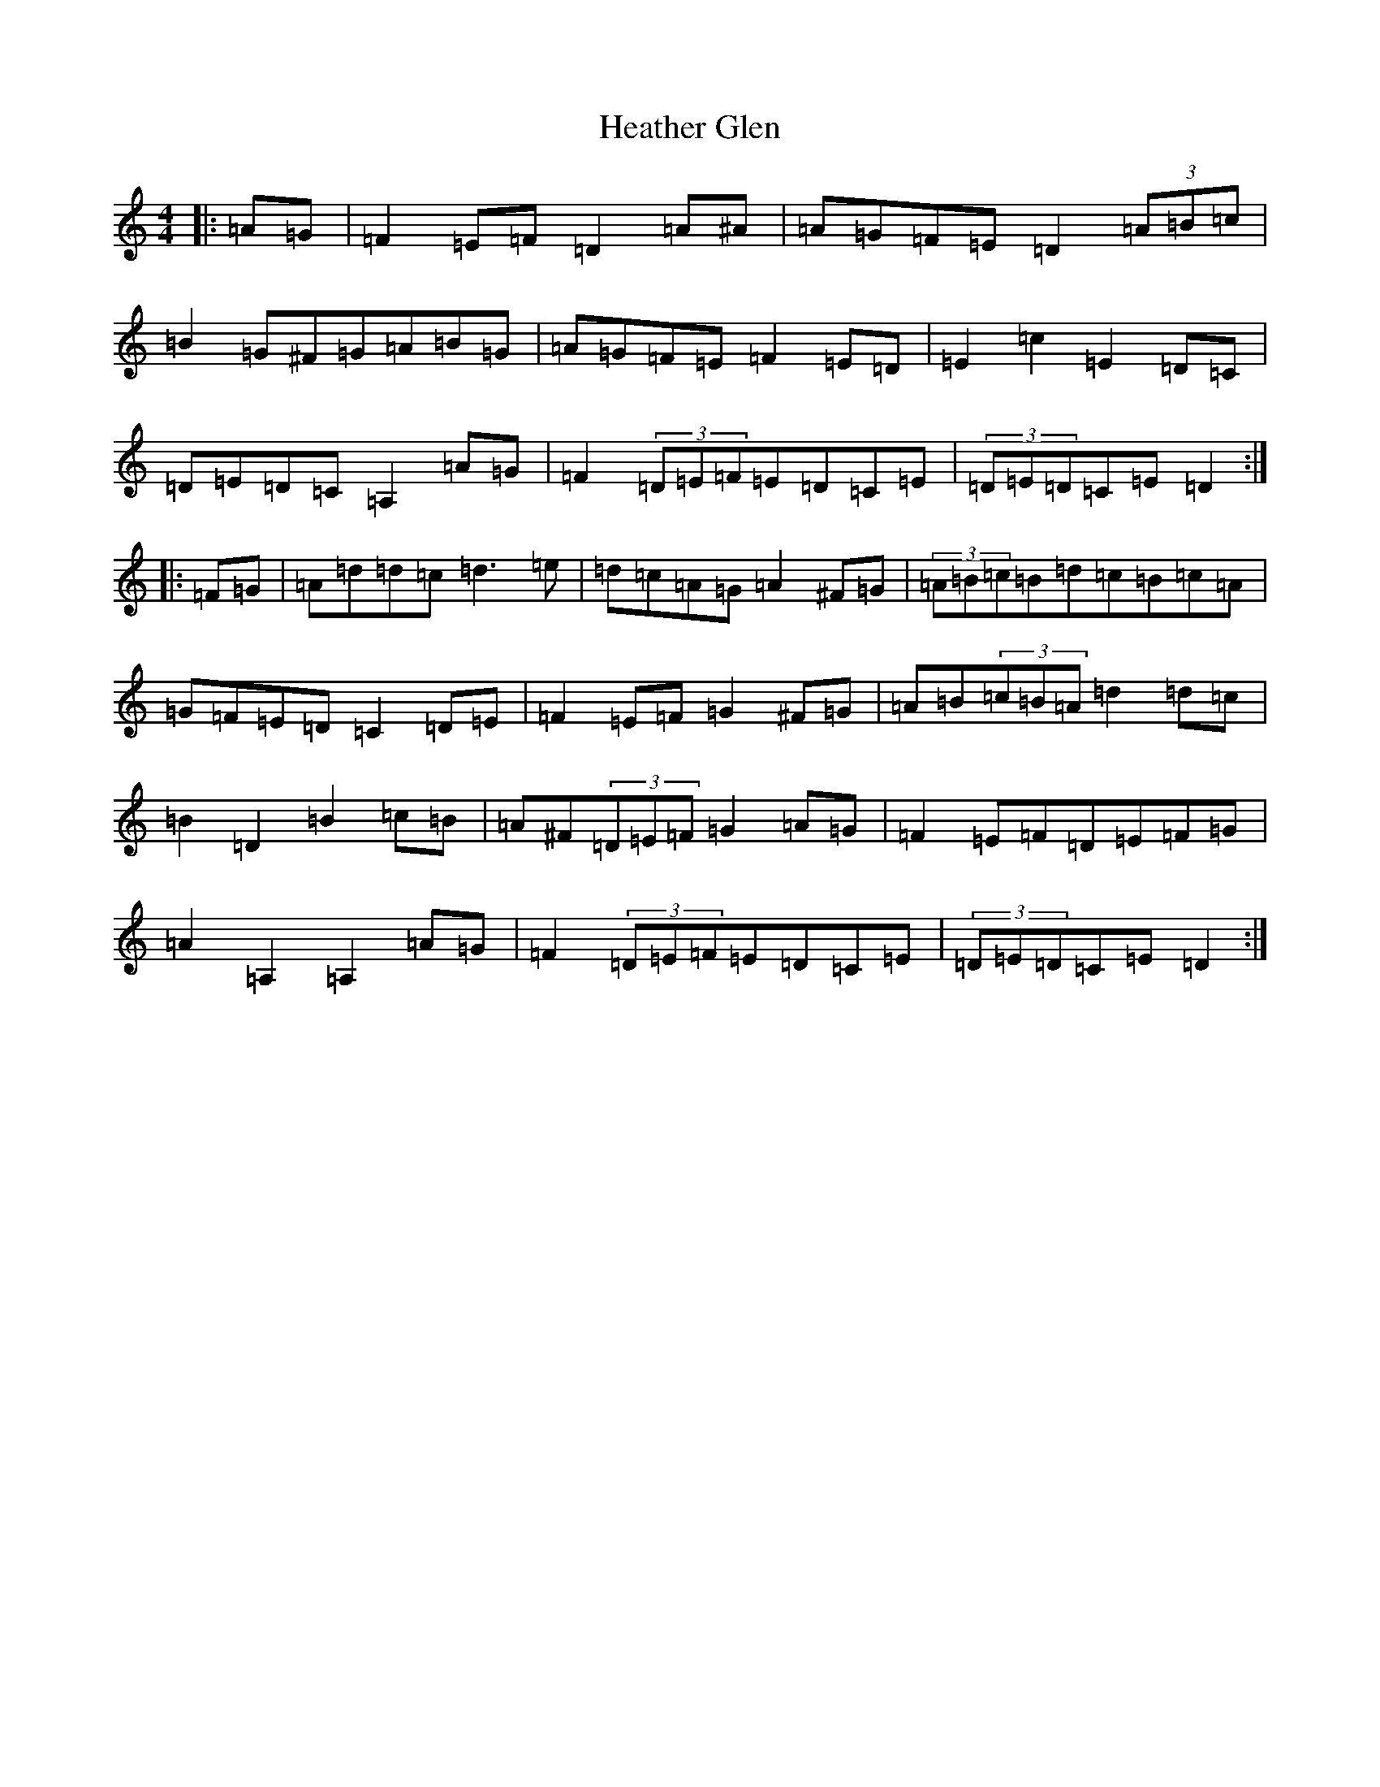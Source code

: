 X: 17486
T: Heather Glen
S: https://thesession.org/tunes/15712#setting29521
Z: D Major
R: hornpipe
M:4/4
L:1/8
K: C Major
|:=A=G|=F2=E=F=D2=A^A|=A=G=F=E=D2(3=A=B=c|=B2=G^F=G=A=B=G|=A=G=F=E=F2=E=D|=E2=c2=E2=D=C|=D=E=D=C=A,2=A=G|=F2(3=D=E=F=E=D=C=E|(3=D=E=D=C=E=D2:||:=F=G|=A=d=d=c=d3=e|=d=c=A=G=A2^F=G|(3=A=B=c=B=d=c=B=c=A|=G=F=E=D=C2=D=E|=F2=E=F=G2^F=G|=A=B(3=c=B=A=d2=d=c|=B2=D2=B2=c=B|=A^F(3=D=E=F=G2=A=G|=F2=E=F=D=E=F=G|=A2=A,2=A,2=A=G|=F2(3=D=E=F=E=D=C=E|(3=D=E=D=C=E=D2:|